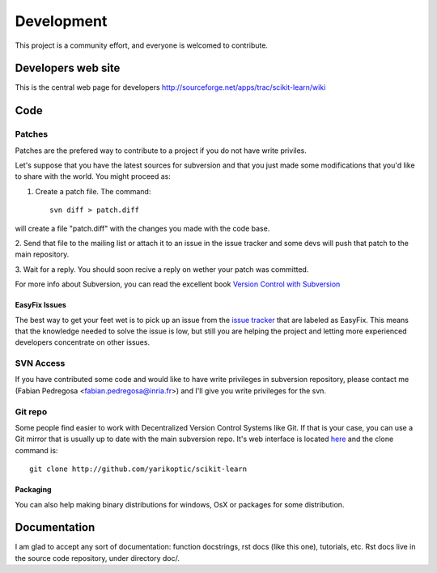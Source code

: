 ===========
Development
===========

This project is a community effort, and everyone is welcomed to
contribute.

Developers web site
===================
This is the central web page for developers
http://sourceforge.net/apps/trac/scikit-learn/wiki

Code
====

Patches
-------
Patches are the prefered way to contribute to a project if you do not
have write priviles.

Let's suppose that you have the latest sources for subversion and that
you just made some modifications that you'd like to share with the
world. You might proceed as:

1. Create a patch file. The command::

    svn diff > patch.diff

will create a file "patch.diff" with the changes you made with
the code base. 

2. Send that file to the mailing list or attach it to an
issue in the issue tracker and some devs will push that patch to the
main repository.

3. Wait for a reply. You should soon recive a reply on wether your
patch was committed.

For more info about Subversion, you can read the excellent book
`Version Control with Subversion <http://svnbook.red-bean.com/>`_


EasyFix Issues
^^^^^^^^^^^^^^

The best way to get your feet wet is to pick up an issue from the
`issue tracker
<https://sourceforge.net/apps/trac/scikit-learn/report>`_ that are
labeled as EasyFix. This means that the knowledge needed to solve the
issue is low, but still you are helping the project and letting more
experienced developers concentrate on other issues.



SVN Access
----------

If you have contributed some code and would like to have write
privileges in subversion repository, please contact me (Fabian
Pedregosa <fabian.pedregosa@inria.fr>) and I'll give you write
privileges for the svn.


Git repo
--------

Some people find easier to work with Decentralized Version Control
Systems like Git. If that is your case, you can use a Git mirror that
is usually up to date with the main subversion repo. It's web
interface is located `here <http://github.com/fseoane/scikit-learn>`_
and the clone command is::

  git clone http://github.com/yarikoptic/scikit-learn


.. _packaging:

Packaging
^^^^^^^^^

You can also help making binary distributions for windows, OsX or packages for some
distribution.


Documentation
=============

I am glad to accept any sort of documentation: function docstrings, rst docs (like
this one), tutorials, etc. Rst docs live in the source code
repository, under directory doc/.


